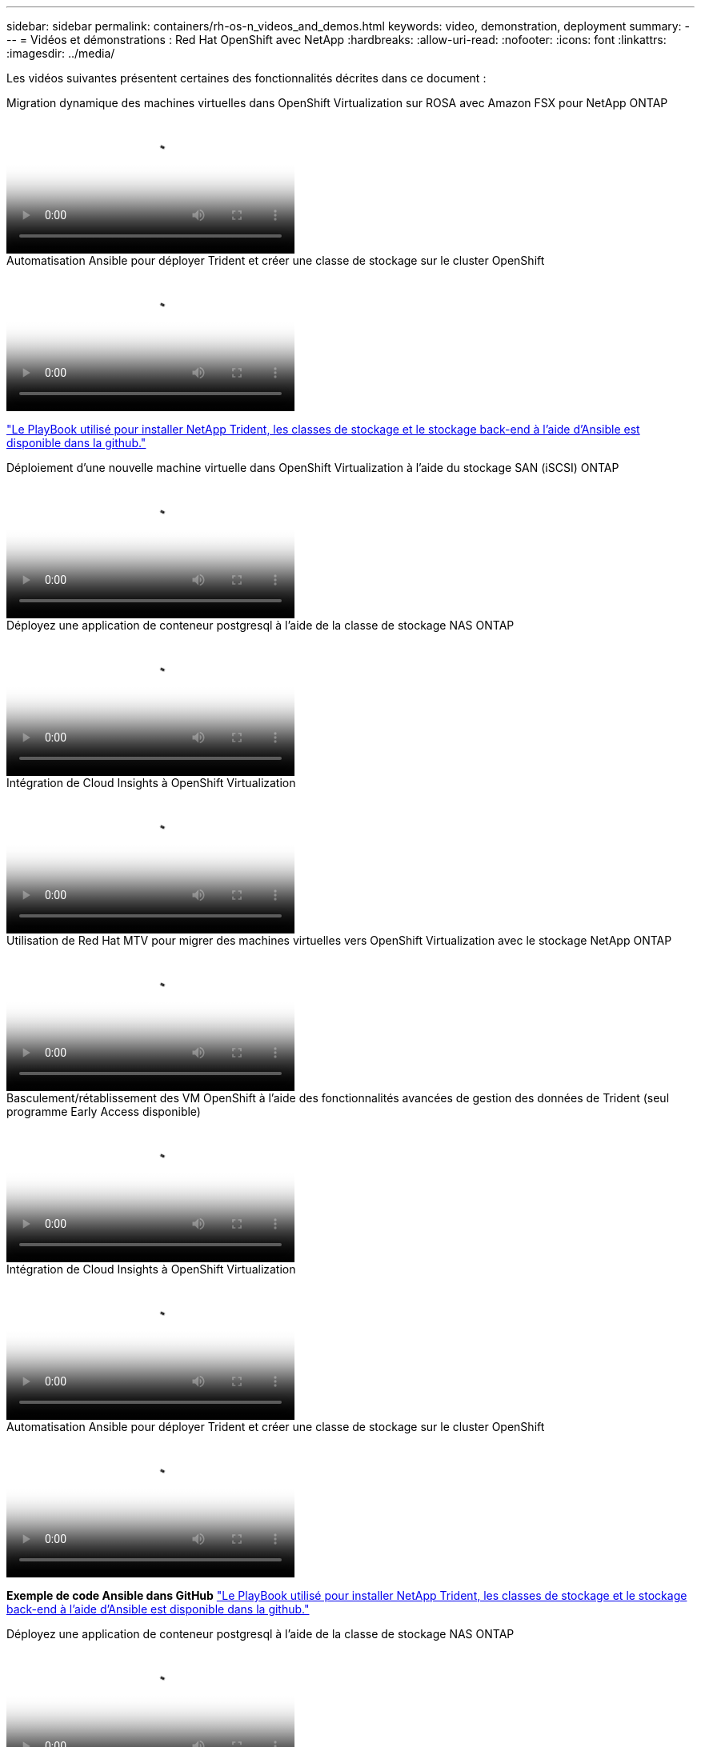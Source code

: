---
sidebar: sidebar 
permalink: containers/rh-os-n_videos_and_demos.html 
keywords: video, demonstration, deployment 
summary:  
---
= Vidéos et démonstrations : Red Hat OpenShift avec NetApp
:hardbreaks:
:allow-uri-read: 
:nofooter: 
:icons: font
:linkattrs: 
:imagesdir: ../media/


[role="lead"]
Les vidéos suivantes présentent certaines des fonctionnalités décrites dans ce document :

.Migration dynamique des machines virtuelles dans OpenShift Virtualization sur ROSA avec Amazon FSX pour NetApp ONTAP
video::4b3ef03d-7d65-4637-9dab-b21301371d7d[panopto,width=360]
.Automatisation Ansible pour déployer Trident et créer une classe de stockage sur le cluster OpenShift
video::fae6605f-b61a-4a34-a97f-b1ed00d2de93[panopto,width=360]
link:https://github.com/NetApp/trident-install["Le PlayBook utilisé pour installer NetApp Trident, les classes de stockage et le stockage back-end à l'aide d'Ansible est disponible dans la github."]

.Déploiement d'une nouvelle machine virtuelle dans OpenShift Virtualization à l'aide du stockage SAN (iSCSI) ONTAP
video::2e2c6fdb-4651-46dd-b028-b1ed00d37da3[panopto,width=360]
.Déployez une application de conteneur postgresql à l'aide de la classe de stockage NAS ONTAP
video::d3eacf8c-888f-4028-a695-b1ed00d28dee[panopto,width=360]
.Intégration de Cloud Insights à OpenShift Virtualization
video::29ed6938-eeaf-4e70-ae7b-b15d011d75ff[panopto,width=360]
.Utilisation de Red Hat MTV pour migrer des machines virtuelles vers OpenShift Virtualization avec le stockage NetApp ONTAP
video::bac58645-dd75-4e92-b5fe-b12b015dc199[panopto,width=360]
.Basculement/rétablissement des VM OpenShift à l'aide des fonctionnalités avancées de gestion des données de Trident (seul programme Early Access disponible)
video::f2a8fa24-2971-4cdc-9bbb-b1f1007032ea[panopto,width=360]
.Intégration de Cloud Insights à OpenShift Virtualization
video::29ed6938-eeaf-4e70-ae7b-b15d011d75ff[panopto,width=360]
.Automatisation Ansible pour déployer Trident et créer une classe de stockage sur le cluster OpenShift
video::fae6605f-b61a-4a34-a97f-b1ed00d2de93[panopto,width=360]
**Exemple de code Ansible dans GitHub** link:https://github.com/NetApp/trident-install["Le PlayBook utilisé pour installer NetApp Trident, les classes de stockage et le stockage back-end à l'aide d'Ansible est disponible dans la github."]

.Déployez une application de conteneur postgresql à l'aide de la classe de stockage NAS ONTAP
video::d3eacf8c-888f-4028-a695-b1ed00d28dee[panopto,width=360]
.Accélérez le développement logiciel avec Astra Control et la technologie NetApp FlexClone - Red Hat OpenShift avec NetApp
video::26b7ea00-9eda-4864-80ab-b01200fa13ac[panopto,width=360]
.Utilisez l'Astra de NetApp pour effectuer une analyse post-mortem et restaurer votre application
video::3ae8eb53-eda3-410b-99e8-b01200fa30a8[panopto,width=360]
.Protection des données dans un pipeline ci/CD avec Astra Control Center
video::a6400379-52ff-4c8f-867f-b01200fa4a5e[panopto,width=360]
.Migration de workloads à l'aide d'Astra Control Center : Red Hat OpenShift avec NetApp
video::e397e023-5204-464d-ab00-b01200f9e6b5[panopto,width=360]
.Migration des charges de travail - Red Hat OpenShift avec NetApp
video::27773297-a80c-473c-ab41-b01200fa009a[panopto,width=360]
.Installation d'OpenShift Virtualization - Red Hat OpenShift avec NetApp
video::e589a8a3-ce82-4a0a-adb6-b01200f9b907[panopto,width=360]
.Déploiement d'une machine virtuelle avec OpenShift Virtualization - Red Hat OpenShift avec NetApp
video::8a29fa18-8643-499e-94c7-b01200f9ce11[panopto,width=360]
.NetApp HCI pour Red Hat OpenShift sur Red Hat Virtualization
video::13b32159-9ea3-4056-b285-b01200f0873a[panopto,width=360]